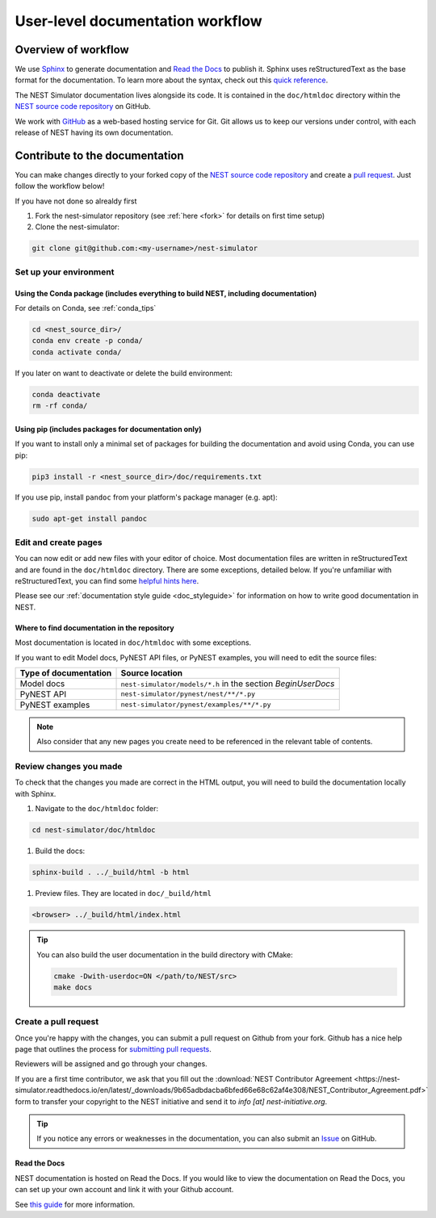 .. _userdoc_workflow:

User-level documentation workflow
=================================

Overview of workflow
--------------------

We use `Sphinx <https://www.sphinx-doc.org/en/master/>`_ to generate
documentation and `Read the Docs <https://readthedocs.org/>`_ to
publish it. Sphinx uses reStructuredText as the base format for the
documentation. To learn more about the syntax, check out this `quick
reference
<https://www.sphinx-doc.org/en/master/usage/restructuredtext/basics.html>`_.

The NEST Simulator documentation lives alongside its code. It is
contained in the ``doc/htmldoc`` directory within the `NEST source
code repository <https://github.com/nest/nest-simulator>`_ on GitHub.

We work with `GitHub <https://www.github.com>`_ as a web-based hosting
service for Git. Git allows us to keep our versions under control,
with each release of NEST having its own documentation.

.. mermaid::
   :zoom:
   :caption: Overview of documentation build. Drag and zoom to explore.

   flowchart TB

      sphinx:::TextPosition

      classDef TextPosition padding-right:25em;
      classDef orangeFill color:#fff, stroke:#f63, stroke-width:2px, fill:#f63;
      classDef blueFill color:#fff, stroke:#072f42, stroke-width:2px, fill:#072f42;
      classDef brownFill color:#fff, stroke:#652200, stroke-width:2px, fill:#652200;

      subgraph sphinx[SPHINX]
        read(Read source files):::blueFill-->ext
        read-->custom
       subgraph Parse_rst ["Parse rst"]
          ext(sphinx_extensions):::blueFill
          custom(custom_extensions):::blueFill
        end
      Parse_rst-->build
      build(Build output formats):::blueFill
      end
    subgraph EDIT SOURCE FILES
      source(repo: nest/nest-simulator):::orangeFill-- sphinx-build-->read
     end

     subgraph OUTPUT["REVIEW OUTPUT"]
       direction TB
       build--local filesystem-->local(_build directory):::brownFill
       build--hosting platform-->rtd(Read the Docs):::brownFill
       local-->HTML(HTML):::brownFill
       rtd-->HTML
     end


Contribute to the documentation
-------------------------------

You can make changes directly to your forked copy of the `NEST source
code repository <https://github.com/nest/nest-simulator>`_ and create a `pull
request <https://github.com/nest/nest-simulator/pulls>`_. Just follow the
workflow below!

If you have not done so alrealdy first

#. Fork the nest-simulator repository (see :ref:`here <fork>` for details on first time setup)

#. Clone the nest-simulator:

.. code-block:: bash

   git clone git@github.com:<my-username>/nest-simulator

Set up your environment
~~~~~~~~~~~~~~~~~~~~~~~

Using the Conda package (includes everything to build NEST, including documentation)
````````````````````````````````````````````````````````````````````````````````````

For details on Conda, see :ref:`conda_tips`

.. code-block:: bash

    cd <nest_source_dir>/
    conda env create -p conda/
    conda activate conda/

If you later on want to deactivate or delete the build environment:

.. code-block:: bash

   conda deactivate
   rm -rf conda/

Using pip (includes packages for documentation only)
````````````````````````````````````````````````````

If you want to install only a minimal set of packages for building the
documentation and avoid using Conda, you can use pip:

.. code-block:: bash

    pip3 install -r <nest_source_dir>/doc/requirements.txt

If you use pip, install ``pandoc`` from your platform's package manager (e.g. apt):

.. code-block:: bash

    sudo apt-get install pandoc


Edit and create pages
~~~~~~~~~~~~~~~~~~~~~~

You can now edit or add new files with your editor of choice. Most documentation files are
written in reStructuredText and are found in the ``doc/htmldoc`` directory. There are some exceptions, detailed below.
If you're unfamiliar with reStructuredText, you can find some
`helpful hints here <https://www.sphinx-doc.org/en/master/usage/restructuredtext/basics.html>`_.

Please see our :ref:`documentation style guide <doc_styleguide>` for information on how to write good documentation in NEST.


Where to find documentation in the repository
`````````````````````````````````````````````

Most documentation is located in ``doc/htmldoc`` with some exceptions.

If you want to edit Model docs, PyNEST API files, or PyNEST examples, you will need to edit the source files:

.. list-table::
   :header-rows: 1

   * - Type of documentation
     - Source location
   * - Model docs
     - ``nest-simulator/models/*.h`` in the section `BeginUserDocs`
   * - PyNEST API
     - ``nest-simulator/pynest/nest/**/*.py``
   * - PyNEST examples
     - ``nest-simulator/pynest/examples/**/*.py``


.. note::


  Also consider that any new pages you create need to be referenced in the relevant
  table of contents.



Review changes you made
~~~~~~~~~~~~~~~~~~~~~~~

To check that the changes you made are correct in the HTML output,
you will need to build the documentation locally with Sphinx.

#. Navigate to the ``doc/htmldoc`` folder:

.. code-block:: bash

   cd nest-simulator/doc/htmldoc

#. Build the docs:

.. code-block:: bash

   sphinx-build . ../_build/html -b html

#. Preview files. They are located in ``doc/_build/html``

.. code-block:: bash

   <browser> ../_build/html/index.html

.. tip::

   You can also build the user documentation in the build directory with CMake:

   .. code-block:: bash

       cmake -Dwith-userdoc=ON </path/to/NEST/src>
       make docs



Create a pull request
~~~~~~~~~~~~~~~~~~~~~

Once you're happy with the changes, you can submit a pull request on Github from your fork.
Github has a nice help page that outlines the process for
`submitting pull requests <https://help.github.com/articles/using-pull-requests/#initiating-the-pull-request>`_.

Reviewers will be assigned and go through your changes.

If you are a first time contributor, we ask that you fill out the
:download:`NEST Contributor Agreement <https://nest-simulator.readthedocs.io/en/latest/_downloads/9b65adbdacba6bfed66e68c62af4e308/NEST_Contributor_Agreement.pdf>` 
form to transfer your copyright to the NEST initiative and send it to *info [at] nest-initiative.org*.

.. tip::

   If you notice any errors or weaknesses in the documentation, you can
   also submit an `Issue <https://github.com/nest/nest-simulator/issues>`_ on
   GitHub.


.. seealso::

   This workflow shows you how to create **user-level documentation**
   for NEST. For the **developer documentation**, please refer to our
   :ref:`Developer documentation workflow
   <devdoc_workflow>`.


Read the Docs
``````````````

NEST documentation is hosted on Read the Docs. If you would like to view the documentation
on Read the Docs, you can set up your own account and link it with your Github account.

See `this guide <https://docs.readthedocs.io/en/stable/intro/import-guide.htmli>`_
for more information.
